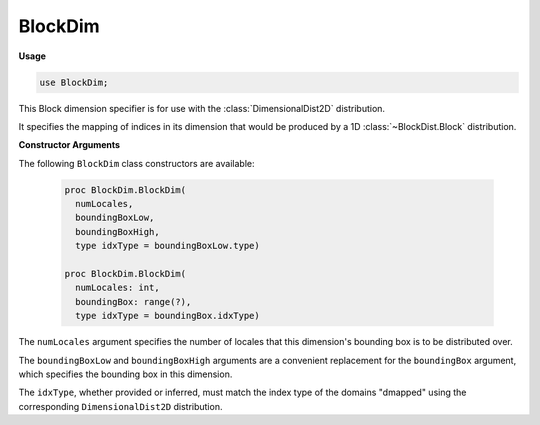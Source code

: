 .. default-domain:: chpl

.. module:: BlockDim

BlockDim
========
**Usage**

.. code-block:: chapel

   use BlockDim;

.. class:: BlockDim

   
   This Block dimension specifier is for use with the
   :class:`DimensionalDist2D` distribution.
   
   It specifies the mapping of indices in its dimension
   that would be produced by a 1D :class:`~BlockDist.Block` distribution.
   
   **Constructor Arguments**
   
   The following ``BlockDim`` class constructors are available:
   
     .. code-block:: chapel
   
       proc BlockDim.BlockDim(
         numLocales,
         boundingBoxLow,
         boundingBoxHigh,
         type idxType = boundingBoxLow.type)
   
       proc BlockDim.BlockDim(
         numLocales: int,
         boundingBox: range(?),
         type idxType = boundingBox.idxType)
   
   .. Is there also the compiler-generated constructor:
      proc BlockDim.BlockDim(type idxType, numLocales: int, bbStart, bbLength)
      If so, do we want to list it here?
      Ideally, the compiler will not generate that constructor
      since user-defined constructors are provided
   
   The ``numLocales`` argument specifies the number of locales
   that this dimension's bounding box is to be distributed over.
   
   The ``boundingBoxLow`` and ``boundingBoxHigh`` arguments are
   a convenient replacement for the ``boundingBox`` argument,
   which specifies the bounding box in this dimension.
   
   The ``idxType``, whether provided or inferred, must match
   the index type of the domains "dmapped" using the corresponding
   ``DimensionalDist2D`` distribution.


